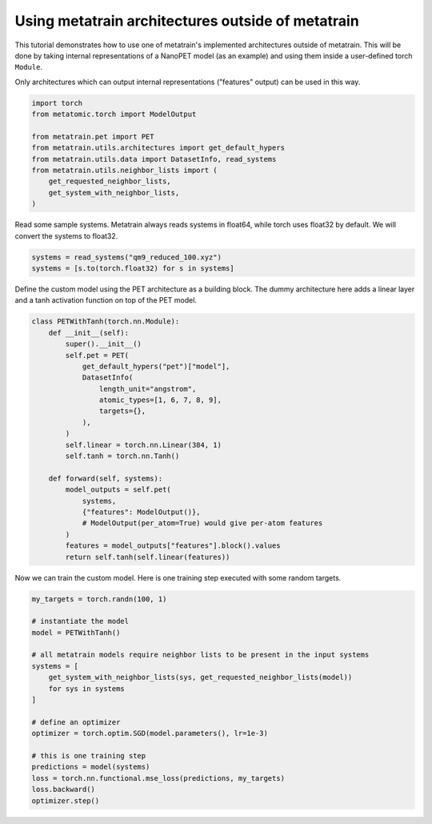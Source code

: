 
.. DO NOT EDIT.
.. THIS FILE WAS AUTOMATICALLY GENERATED BY SPHINX-GALLERY.
.. TO MAKE CHANGES, EDIT THE SOURCE PYTHON FILE:
.. "examples/programmatic/use_architectures_outside/use_outside.py"
.. LINE NUMBERS ARE GIVEN BELOW.

.. only:: html

    .. note::
        :class: sphx-glr-download-link-note

        :ref:`Go to the end <sphx_glr_download_examples_programmatic_use_architectures_outside_use_outside.py>`
        to download the full example code.

.. rst-class:: sphx-glr-example-title

.. _sphx_glr_examples_programmatic_use_architectures_outside_use_outside.py:


Using metatrain architectures outside of metatrain
==================================================

This tutorial demonstrates how to use one of metatrain's implemented architectures
outside of metatrain. This will be done by taking internal representations of a
NanoPET model (as an example) and using them inside a user-defined torch ``Module``.

Only architectures which can output internal representations ("features" output) can
be used in this way.

.. GENERATED FROM PYTHON SOURCE LINES 15-28

.. code-block:: Python


    import torch
    from metatomic.torch import ModelOutput

    from metatrain.pet import PET
    from metatrain.utils.architectures import get_default_hypers
    from metatrain.utils.data import DatasetInfo, read_systems
    from metatrain.utils.neighbor_lists import (
        get_requested_neighbor_lists,
        get_system_with_neighbor_lists,
    )









.. GENERATED FROM PYTHON SOURCE LINES 29-31

Read some sample systems. Metatrain always reads systems in float64, while torch
uses float32 by default. We will convert the systems to float32.

.. GENERATED FROM PYTHON SOURCE LINES 32-37

.. code-block:: Python


    systems = read_systems("qm9_reduced_100.xyz")
    systems = [s.to(torch.float32) for s in systems]









.. GENERATED FROM PYTHON SOURCE LINES 38-41

Define the custom model using the PET architecture as a building block.
The dummy architecture here adds a linear layer and a tanh activation function
on top of the PET model.

.. GENERATED FROM PYTHON SOURCE LINES 42-68

.. code-block:: Python



    class PETWithTanh(torch.nn.Module):
        def __init__(self):
            super().__init__()
            self.pet = PET(
                get_default_hypers("pet")["model"],
                DatasetInfo(
                    length_unit="angstrom",
                    atomic_types=[1, 6, 7, 8, 9],
                    targets={},
                ),
            )
            self.linear = torch.nn.Linear(384, 1)
            self.tanh = torch.nn.Tanh()

        def forward(self, systems):
            model_outputs = self.pet(
                systems,
                {"features": ModelOutput()},
                # ModelOutput(per_atom=True) would give per-atom features
            )
            features = model_outputs["features"].block().values
            return self.tanh(self.linear(features))









.. GENERATED FROM PYTHON SOURCE LINES 69-71

Now we can train the custom model. Here is one training step executed with
some random targets.

.. GENERATED FROM PYTHON SOURCE LINES 72-91

.. code-block:: Python

    my_targets = torch.randn(100, 1)

    # instantiate the model
    model = PETWithTanh()

    # all metatrain models require neighbor lists to be present in the input systems
    systems = [
        get_system_with_neighbor_lists(sys, get_requested_neighbor_lists(model))
        for sys in systems
    ]

    # define an optimizer
    optimizer = torch.optim.SGD(model.parameters(), lr=1e-3)

    # this is one training step
    predictions = model(systems)
    loss = torch.nn.functional.mse_loss(predictions, my_targets)
    loss.backward()
    optimizer.step()








.. _sphx_glr_download_examples_programmatic_use_architectures_outside_use_outside.py:

.. only:: html

  .. container:: sphx-glr-footer sphx-glr-footer-example

    .. container:: sphx-glr-download sphx-glr-download-jupyter

      :download:`Download Jupyter notebook: use_outside.ipynb <use_outside.ipynb>`

    .. container:: sphx-glr-download sphx-glr-download-python

      :download:`Download Python source code: use_outside.py <use_outside.py>`

    .. container:: sphx-glr-download sphx-glr-download-zip

      :download:`Download zipped: use_outside.zip <use_outside.zip>`


.. only:: html

 .. rst-class:: sphx-glr-signature

    `Gallery generated by Sphinx-Gallery <https://sphinx-gallery.github.io>`_
